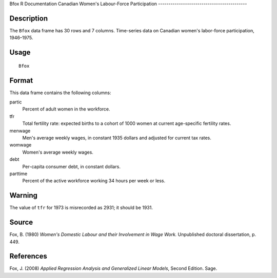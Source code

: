 Bfox
R Documentation
Canadian Women's Labour-Force Participation
-------------------------------------------

Description
~~~~~~~~~~~

The ``Bfox`` data frame has 30 rows and 7 columns. Time-series data
on Canadian women's labor-force participation, 1946–1975.

Usage
~~~~~

::

    Bfox

Format
~~~~~~

This data frame contains the following columns:

partic
    Percent of adult women in the workforce.

tfr
    Total fertility rate: expected births to a cohort of 1000 women at
    current age-specific fertility rates.

menwage
    Men's average weekly wages, in constant 1935 dollars and adjusted
    for current tax rates.

womwage
    Women's average weekly wages.

debt
    Per-capita consumer debt, in constant dollars.

parttime
    Percent of the active workforce working 34 hours per week or
    less.


Warning
~~~~~~~

The value of ``tfr`` for 1973 is misrecorded as 2931; it should be
1931.

Source
~~~~~~

Fox, B. (1980)
*Women's Domestic Labour and their Involvement in Wage Work.*
Unpublished doctoral dissertation, p. 449.

References
~~~~~~~~~~

Fox, J. (2008)
*Applied Regression Analysis and Generalized Linear Models*, Second
Edition. Sage.


